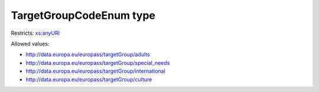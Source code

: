 .. _targetgroupcodeenum-type:

TargetGroupCodeEnum type
========================



Restricts: `xs:anyURI <https://www.w3.org/TR/xmlschema11-2/#anyURI>`_

Allowed values:

- `http://data.europa.eu/europass/targetGroup/adults <http://data.europa.eu/europass/targetGroup/adults>`_
- `http://data.europa.eu/europass/targetGroup/special_needs <http://data.europa.eu/europass/targetGroup/special_needs>`_
- `http://data.europa.eu/europass/targetGroup/international <http://data.europa.eu/europass/targetGroup/international>`_
- `http://data.europa.eu/europass/targetGroup/culture <http://data.europa.eu/europass/targetGroup/culture>`_


